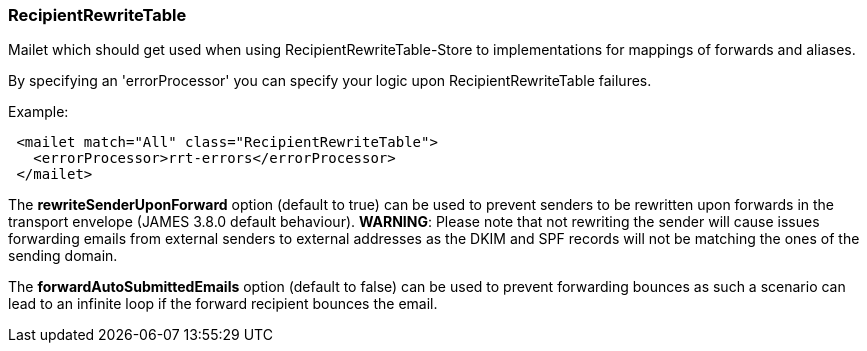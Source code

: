 === RecipientRewriteTable

Mailet which should get used when using RecipientRewriteTable-Store to
implementations for mappings of forwards and aliases.

By specifying an 'errorProcessor' you can specify your logic upon RecipientRewriteTable failures.

Example:

....
 <mailet match="All" class="RecipientRewriteTable">
   <errorProcessor>rrt-errors</errorProcessor>
 </mailet>
....

The *rewriteSenderUponForward* option (default to true) can be used to prevent senders to be rewritten upon forwards in the transport envelope
(JAMES 3.8.0 default behaviour). *WARNING*: Please note that not rewriting the sender will cause issues forwarding emails
from external senders to external addresses as the DKIM and SPF records will not be matching the ones of the sending
domain.

The *forwardAutoSubmittedEmails* option (default to false) can be used to prevent forwarding bounces as such a scenario
can lead to an infinite loop if the forward recipient bounces the email.